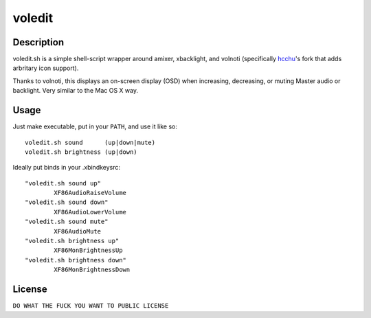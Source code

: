 voledit
=======

Description
-----------

voledit.sh is a simple shell-script wrapper around amixer, xbacklight, and
volnoti (specifically hcchu_'s fork that adds arbritary icon support).

Thanks to volnoti, this displays an on-screen display (OSD) when increasing,
decreasing, or muting Master audio or backlight. Very similar to the Mac OS X
way.

.. _`hcchu`: https://github.com/hcchu/volnoti

Usage
-----

Just make executable, put in your ``PATH``, and use it like so::

    voledit.sh sound      (up|down|mute)
    voledit.sh brightness (up|down)

Ideally put binds in your .xbindkeysrc::

    "voledit.sh sound up"
            XF86AudioRaiseVolume
    "voledit.sh sound down"
            XF86AudioLowerVolume
    "voledit.sh sound mute"
            XF86AudioMute
    "voledit.sh brightness up"
            XF86MonBrightnessUp
    "voledit.sh brightness down"
            XF86MonBrightnessDown

License
-------

``DO WHAT THE FUCK YOU WANT TO PUBLIC LICENSE``
